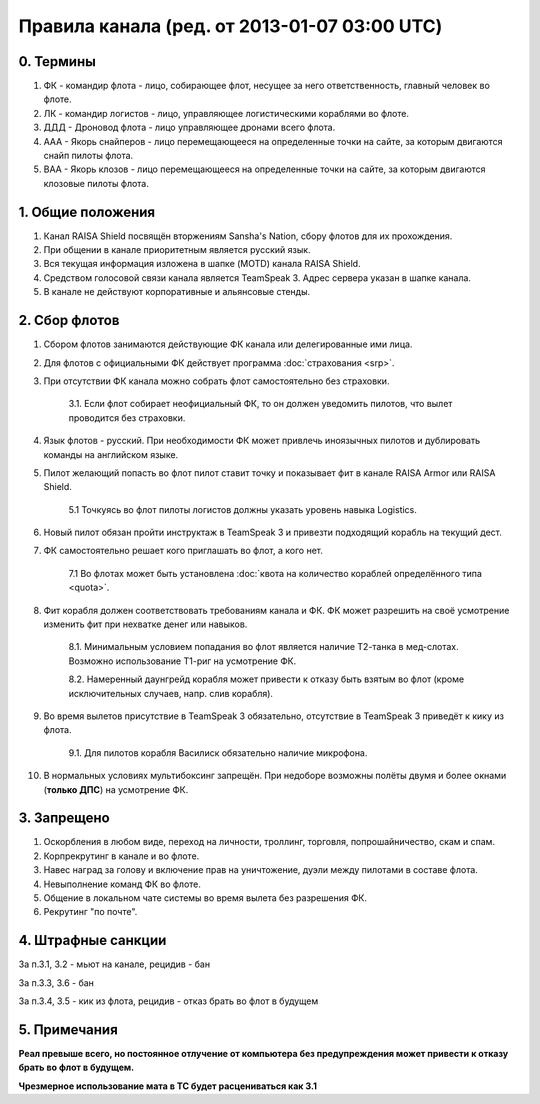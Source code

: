Правила канала (ред. от 2013-01-07 03:00 UTC)
=============================================

0. Термины
----------

1. ФК - командир флота - лицо, собирающее флот, несущее за него ответственность, главный человек во флоте.
2. ЛК - командир логистов - лицо, управляющее логистическими кораблями во флоте.
3. ДДД - Дроновод флота - лицо управляющее дронами всего флота.
4. ААА - Якорь снайперов - лицо перемещающееся на определенные точки на сайте, за которым двигаются снайп пилоты флота.
5. ВАА - Якорь клозов - лицо перемещающееся на определенные точки на сайте, за которым двигаются клозовые пилоты флота.

1. Общие положения
------------------

1. Канал RAISA Shield посвящён вторжениям Sansha's Nation, сбору флотов для их прохождения.
2. При общении в канале приоритетным является русский язык.
3. Вся текущая информация изложена в шапке (MOTD) канала RAISA Shield.
4. Средством голосовой связи канала является TeamSpeak 3. Адрес сервера указан в шапке канала.
5. В канале не действуют корпоративные и альянсовые стенды.

2. Сбор флотов
--------------

1. Сбором флотов занимаются действующие ФК канала или делегированные ими лица.
2. Для флотов с официальными ФК действует программа :doc:`страхования <srp>`.
3. При отсутствии ФК канала можно собрать флот самостоятельно без страховки.

    3.1. Если флот собирает неофициальный ФК, то он должен уведомить пилотов, что вылет проводится без страховки.

4. Язык флотов - русский. При необходимости ФК может привлечь иноязычных пилотов и дублировать команды на английском языке.
5. Пилот желающий попасть во флот пилот ставит точку и показывает фит в канале RAISA Armor или RAISA Shield.

    5.1 Точкуясь во флот пилоты логистов должны указать уровень навыка Logistics.

6. Новый пилот обязан пройти инструктаж в TeamSpeak 3 и привезти подходящий корабль на текущий дест.
7. ФК самостоятельно решает кого приглашать во флот, а кого нет.

    7.1 Во флотах может быть установлена :doc:`квота на количество кораблей определённого типа <quota>`.

8. Фит корабля должен соответствовать требованиям канала и ФК. ФК может разрешить на своё усмотрение изменить фит при нехватке денег или навыков.

    8.1. Минимальным условием попадания во флот является наличие Т2-танка в мед-слотах. Возможно использование Т1-риг на усмотрение ФК.
	
    8.2. Намеренный даунгрейд корабля может привести к отказу быть взятым во флот (кроме исключительных случаев, напр. слив корабля).
    
9. Во время вылетов присутствие в TeamSpeak 3 обязательно, отсутствие в TeamSpeak 3 приведёт к кику из флота.

    9.1. Для пилотов корабля Василиск обязательно наличие микрофона.

10. В нормальных условиях мультибоксинг запрещён. При недоборе возможны полёты двумя и более окнами (**только ДПС**) на усмотрение ФК.

3. Запрещено
------------

1. Оскорбления в любом виде, переход на личности, троллинг, торговля, попрошайничество, скам и спам.
2. Корпрекрутинг в канале и во флоте.
3. Навес наград за голову и включение прав на уничтожение, дуэли между пилотами в составе флота.
4. Невыполнение команд ФК во флоте.
5. Общение в локальном чате системы во время вылета без разрешения ФК.
6. Рекрутинг "по почте".

4. Штрафные санкции
-------------------

За п.3.1, 3.2 - мьют на канале, рецидив - бан

За п.3.3, 3.6 - бан

За п.3.4, 3.5 - кик из флота, рецидив - отказ брать во флот в будущем

5. Примечания
-------------

**Реал превыше всего, но постоянное отлучение от компьютера без предупреждения может привести к отказу брать во флот в будущем.**

**Чрезмерное использование мата в ТС будет расцениваться как 3.1**

